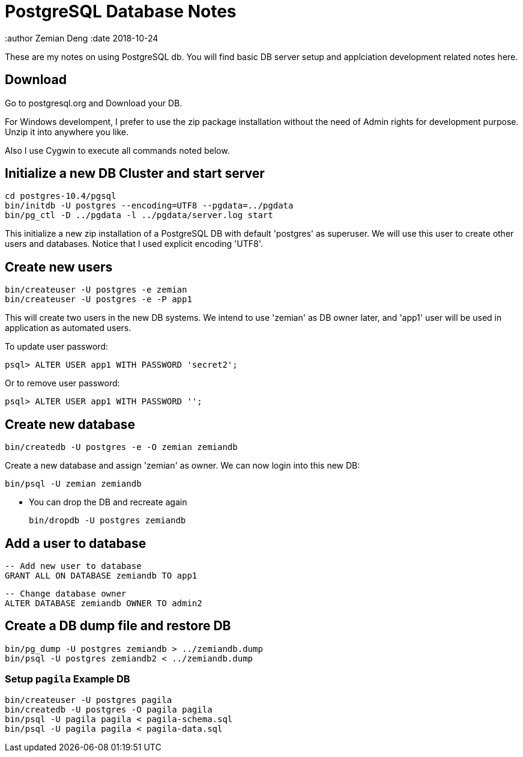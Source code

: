 = PostgreSQL Database Notes

:author Zemian Deng
:date 2018-10-24

These are my notes on using PostgreSQL db. You will find basic
DB server setup and applciation development related notes here.

== Download

Go to postgresql.org and Download your DB. 

For Windows develompent, I prefer to use the zip package 
installation without the need of Admin rights for development 
purpose. Unzip it into anywhere you like. 

Also I use Cygwin to execute all commands noted below.

== Initialize a new DB Cluster and start server

	cd postgres-10.4/pgsql
	bin/initdb -U postgres --encoding=UTF8 --pgdata=../pgdata
	bin/pg_ctl -D ../pgdata -l ../pgdata/server.log start

This initialize a new zip installation of a PostgreSQL DB
with default 'postgres' as superuser. We will use this user
to create other users and databases. Notice that I used
explicit encoding 'UTF8'.


== Create new users

	bin/createuser -U postgres -e zemian
	bin/createuser -U postgres -e -P app1

This will create two users in the new DB systems. We intend
to use 'zemian' as DB owner later, and 'app1' user will be
used in application as automated users.

To update user password:

	psql> ALTER USER app1 WITH PASSWORD 'secret2';

Or to remove user password:

	psql> ALTER USER app1 WITH PASSWORD '';


== Create new database

	bin/createdb -U postgres -e -O zemian zemiandb

Create a new database and assign 'zemian' as owner.
We can now login into this new DB:

	bin/psql -U zemian zemiandb

* You can drop the DB and recreate again

	bin/dropdb -U postgres zemiandb

== Add a user to database

	-- Add new user to database
	GRANT ALL ON DATABASE zemiandb TO app1

	-- Change database owner
	ALTER DATABASE zemiandb OWNER TO admin2

== Create a DB dump file and restore DB

	bin/pg_dump -U postgres zemiandb > ../zemiandb.dump
	bin/psql -U postgres zemiandb2 < ../zemiandb.dump

=== Setup `pagila` Example DB

----
bin/createuser -U postgres pagila
bin/createdb -U postgres -O pagila pagila
bin/psql -U pagila pagila < pagila-schema.sql
bin/psql -U pagila pagila < pagila-data.sql
----
